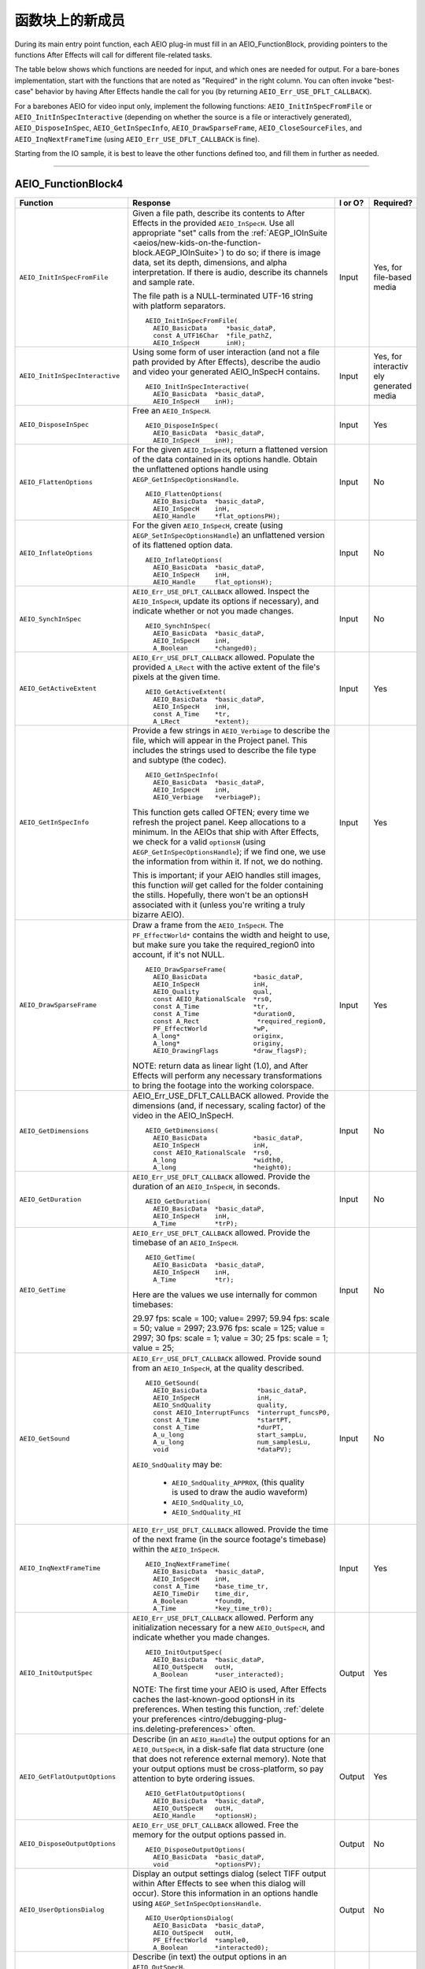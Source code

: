 .. _aeios/new-kids-on-the-function-block:

函数块上的新成员
################################################################################

During its main entry point function, each AEIO plug-in must fill in an AEIO_FunctionBlock, providing pointers to the functions After Effects will call for different file-related tasks.

The table below shows which functions are needed for input, and which ones are needed for output. For a bare-bones implementation, start with the functions that are noted as "Required" in the right column. You can often invoke "best-case" behavior by having After Effects handle the call for you (by returning ``AEIO_Err_USE_DFLT_CALLBACK``).

For a barebones AEIO for video input only, implement the following functions: ``AEIO_InitInSpecFromFile`` or ``AEIO_InitInSpecInteractive`` (depending on whether the source is a file or interactively generated), ``AEIO_DisposeInSpec``, ``AEIO_GetInSpecInfo``, ``AEIO_DrawSparseFrame``, ``AEIO_CloseSourceFiles``, and ``AEIO_InqNextFrameTime`` (using ``AEIO_Err_USE_DFLT_CALLBACK`` is fine).

Starting from the IO sample, it is best to leave the other functions defined too, and fill them in further as needed.

----

.. _aeios/new-kids-on-the-function-block.AEIO_FunctionBlock:

AEIO_FunctionBlock4
================================================================================

+---------------------------------+-------------------------------------------------------------------------------------------------------------------------------------------+-------------+-------------------------------------------------------+
|          **Function**           |                                                               **Response**                                                                | **I or O?** |                     **Required?**                     |
+=================================+===========================================================================================================================================+=============+=======================================================+
| ``AEIO_InitInSpecFromFile``     | Given a file path, describe its contents to After Effects in the provided ``AEIO_InSpecH``.                                               | Input       | Yes, for file-based media                             |
|                                 | Use all appropriate "set" calls from the :ref:`AEGP_IOInSuite <aeios/new-kids-on-the-function-block.AEGP_IOInSuite>`) to do so;           |             |                                                       |
|                                 | if there is image data, set its depth, dimensions, and alpha interpretation.                                                              |             |                                                       |
|                                 | If there is audio, describe its channels and sample rate.                                                                                 |             |                                                       |
|                                 |                                                                                                                                           |             |                                                       |
|                                 | The file path is a NULL-terminated UTF-16 string with platform separators.                                                                |             |                                                       |
|                                 |                                                                                                                                           |             |                                                       |
|                                 | ::                                                                                                                                        |             |                                                       |
|                                 |                                                                                                                                           |             |                                                       |
|                                 |   AEIO_InitInSpecFromFile(                                                                                                                |             |                                                       |
|                                 |     AEIO_BasicData     *basic_dataP,                                                                                                      |             |                                                       |
|                                 |     const A_UTF16Char  *file_pathZ,                                                                                                       |             |                                                       |
|                                 |     AEIO_InSpecH       inH);                                                                                                              |             |                                                       |
+---------------------------------+-------------------------------------------------------------------------------------------------------------------------------------------+-------------+-------------------------------------------------------+
| ``AEIO_InitInSpecInteractive``  | Using some form of user interaction (and not a file path provided by After Effects),                                                      | Input       | Yes, for interactiv ely generated media               |
|                                 | describe the audio and video your generated AEIO_InSpecH contains.                                                                        |             |                                                       |
|                                 |                                                                                                                                           |             |                                                       |
|                                 | ::                                                                                                                                        |             |                                                       |
|                                 |                                                                                                                                           |             |                                                       |
|                                 |   AEIO_InitInSpecInteractive(                                                                                                             |             |                                                       |
|                                 |     AEIO_BasicData  *basic_dataP,                                                                                                         |             |                                                       |
|                                 |     AEIO_InSpecH    inH);                                                                                                                 |             |                                                       |
+---------------------------------+-------------------------------------------------------------------------------------------------------------------------------------------+-------------+-------------------------------------------------------+
| ``AEIO_DisposeInSpec``          | Free an ``AEIO_InSpecH``.                                                                                                                 | Input       | Yes                                                   |
|                                 |                                                                                                                                           |             |                                                       |
|                                 | ::                                                                                                                                        |             |                                                       |
|                                 |                                                                                                                                           |             |                                                       |
|                                 |   AEIO_DisposeInSpec(                                                                                                                     |             |                                                       |
|                                 |     AEIO_BasicData  *basic_dataP,                                                                                                         |             |                                                       |
|                                 |     AEIO_InSpecH    inH);                                                                                                                 |             |                                                       |
+---------------------------------+-------------------------------------------------------------------------------------------------------------------------------------------+-------------+-------------------------------------------------------+
| ``AEIO_FlattenOptions``         | For the given ``AEIO_InSpecH``, return a flattened version of the data contained in its options handle.                                   | Input       | No                                                    |
|                                 | Obtain the unflattened options handle using ``AEGP_GetInSpecOptionsHandle``.                                                              |             |                                                       |
|                                 |                                                                                                                                           |             |                                                       |
|                                 | ::                                                                                                                                        |             |                                                       |
|                                 |                                                                                                                                           |             |                                                       |
|                                 |   AEIO_FlattenOptions(                                                                                                                    |             |                                                       |
|                                 |     AEIO_BasicData  *basic_dataP,                                                                                                         |             |                                                       |
|                                 |     AEIO_InSpecH    inH,                                                                                                                  |             |                                                       |
|                                 |     AEIO_Handle     *flat_optionsPH);                                                                                                     |             |                                                       |
+---------------------------------+-------------------------------------------------------------------------------------------------------------------------------------------+-------------+-------------------------------------------------------+
| ``AEIO_InflateOptions``         | For the given ``AEIO_InSpecH``, create (using ``AEGP_SetInSpecOptionsHandle``)                                                            | Input       | No                                                    |
|                                 | an unflattened version of its flattened option data.                                                                                      |             |                                                       |
|                                 |                                                                                                                                           |             |                                                       |
|                                 | ::                                                                                                                                        |             |                                                       |
|                                 |                                                                                                                                           |             |                                                       |
|                                 |   AEIO_InflateOptions(                                                                                                                    |             |                                                       |
|                                 |     AEIO_BasicData  *basic_dataP,                                                                                                         |             |                                                       |
|                                 |     AEIO_InSpecH    inH,                                                                                                                  |             |                                                       |
|                                 |     AEIO_Handle     flat_optionsH);                                                                                                       |             |                                                       |
+---------------------------------+-------------------------------------------------------------------------------------------------------------------------------------------+-------------+-------------------------------------------------------+
| ``AEIO_SynchInSpec``            | ``AEIO_Err_USE_DFLT_CALLBACK`` allowed.                                                                                                   | Input       | No                                                    |
|                                 | Inspect the ``AEIO_InSpecH``, update its options if necessary), and indicate whether or not you made changes.                             |             |                                                       |
|                                 |                                                                                                                                           |             |                                                       |
|                                 | ::                                                                                                                                        |             |                                                       |
|                                 |                                                                                                                                           |             |                                                       |
|                                 |   AEIO_SynchInSpec(                                                                                                                       |             |                                                       |
|                                 |     AEIO_BasicData  *basic_dataP,                                                                                                         |             |                                                       |
|                                 |     AEIO_InSpecH    inH,                                                                                                                  |             |                                                       |
|                                 |     A_Boolean       *changed0);                                                                                                           |             |                                                       |
+---------------------------------+-------------------------------------------------------------------------------------------------------------------------------------------+-------------+-------------------------------------------------------+
| ``AEIO_GetActiveExtent``        | ``AEIO_Err_USE_DFLT_CALLBACK`` allowed.                                                                                                   | Input       | Yes                                                   |
|                                 | Populate the provided ``A_LRect`` with the active extent of the file's pixels at the given time.                                          |             |                                                       |
|                                 |                                                                                                                                           |             |                                                       |
|                                 | ::                                                                                                                                        |             |                                                       |
|                                 |                                                                                                                                           |             |                                                       |
|                                 |   AEIO_GetActiveExtent(                                                                                                                   |             |                                                       |
|                                 |     AEIO_BasicData  *basic_dataP,                                                                                                         |             |                                                       |
|                                 |     AEIO_InSpecH    inH,                                                                                                                  |             |                                                       |
|                                 |     const A_Time    *tr,                                                                                                                  |             |                                                       |
|                                 |     A_LRect         *extent);                                                                                                             |             |                                                       |
+---------------------------------+-------------------------------------------------------------------------------------------------------------------------------------------+-------------+-------------------------------------------------------+
| ``AEIO_GetInSpecInfo``          | Provide a few strings in ``AEIO_Verbiage`` to describe the file, which will appear in the Project panel.                                  | Input       | Yes                                                   |
|                                 | This includes the strings used to describe the file type and subtype (the codec).                                                         |             |                                                       |
|                                 |                                                                                                                                           |             |                                                       |
|                                 | ::                                                                                                                                        |             |                                                       |
|                                 |                                                                                                                                           |             |                                                       |
|                                 |   AEIO_GetInSpecInfo(                                                                                                                     |             |                                                       |
|                                 |     AEIO_BasicData  *basic_dataP,                                                                                                         |             |                                                       |
|                                 |     AEIO_InSpecH    inH,                                                                                                                  |             |                                                       |
|                                 |     AEIO_Verbiage   *verbiageP);                                                                                                          |             |                                                       |
|                                 |                                                                                                                                           |             |                                                       |
|                                 | This function gets called OFTEN; every time we refresh the project panel.                                                                 |             |                                                       |
|                                 | Keep allocations to a minimum.                                                                                                            |             |                                                       |
|                                 | In the AEIOs that ship with After Effects, we check for a valid ``optionsH`` (using ``AEGP_GetInSpecOptionsHandle``);                     |             |                                                       |
|                                 | if we find one, we use the information from within it. If not, we do nothing.                                                             |             |                                                       |
|                                 |                                                                                                                                           |             |                                                       |
|                                 | This is important; if your AEIO handles still images, this function *will* get called for the folder containing the stills.               |             |                                                       |
|                                 | Hopefully, there won't be an optionsH associated with it (unless you're writing a truly bizarre AEIO).                                    |             |                                                       |
+---------------------------------+-------------------------------------------------------------------------------------------------------------------------------------------+-------------+-------------------------------------------------------+
| ``AEIO_DrawSparseFrame``        | Draw a frame from the ``AEIO_InSpecH``.                                                                                                   | Input       | Yes                                                   |
|                                 | The ``PF_EffectWorld*`` contains the width and height to use, but make sure you take the required_region0 into account, if it's not NULL. |             |                                                       |
|                                 |                                                                                                                                           |             |                                                       |
|                                 | ::                                                                                                                                        |             |                                                       |
|                                 |                                                                                                                                           |             |                                                       |
|                                 |   AEIO_DrawSparseFrame(                                                                                                                   |             |                                                       |
|                                 |     AEIO_BasicData            *basic_dataP,                                                                                               |             |                                                       |
|                                 |     AEIO_InSpecH              inH,                                                                                                        |             |                                                       |
|                                 |     AEIO_Quality              qual,                                                                                                       |             |                                                       |
|                                 |     const AEIO_RationalScale  *rs0,                                                                                                       |             |                                                       |
|                                 |     const A_Time              *tr,                                                                                                        |             |                                                       |
|                                 |     const A_Time              *duration0,                                                                                                 |             |                                                       |
|                                 |     const A_Rect               *required_region0,                                                                                         |             |                                                       |
|                                 |     PF_EffectWorld            *wP,                                                                                                        |             |                                                       |
|                                 |     A_long*                   originx,                                                                                                    |             |                                                       |
|                                 |     A_long*                   originy,                                                                                                    |             |                                                       |
|                                 |     AEIO_DrawingFlags         *draw_flagsP);                                                                                              |             |                                                       |
|                                 |                                                                                                                                           |             |                                                       |
|                                 | NOTE: return data as linear light (1.0), and After Effects                                                                                |             |                                                       |
|                                 | will perform any necessary transformations to bring the footage into the working colorspace.                                              |             |                                                       |
+---------------------------------+-------------------------------------------------------------------------------------------------------------------------------------------+-------------+-------------------------------------------------------+
| ``AEIO_GetDimensions``          | AEIO_Err_USE_DFLT_CALLBACK allowed. Provide the dimensions (and, if necessary, scaling factor) of the video in the AEIO_InSpecH.          | Input       | No                                                    |
|                                 |                                                                                                                                           |             |                                                       |
|                                 | ::                                                                                                                                        |             |                                                       |
|                                 |                                                                                                                                           |             |                                                       |
|                                 |   AEIO_GetDimensions(                                                                                                                     |             |                                                       |
|                                 |     AEIO_BasicData            *basic_dataP,                                                                                               |             |                                                       |
|                                 |     AEIO_InSpecH              inH,                                                                                                        |             |                                                       |
|                                 |     const AEIO_RationalScale  *rs0,                                                                                                       |             |                                                       |
|                                 |     A_long                    *width0,                                                                                                    |             |                                                       |
|                                 |     A_long                    *height0);                                                                                                  |             |                                                       |
+---------------------------------+-------------------------------------------------------------------------------------------------------------------------------------------+-------------+-------------------------------------------------------+
| ``AEIO_GetDuration``            | ``AEIO_Err_USE_DFLT_CALLBACK`` allowed. Provide the duration of an ``AEIO_InSpecH``, in seconds.                                          | Input       | No                                                    |
|                                 |                                                                                                                                           |             |                                                       |
|                                 | ::                                                                                                                                        |             |                                                       |
|                                 |                                                                                                                                           |             |                                                       |
|                                 |   AEIO_GetDuration(                                                                                                                       |             |                                                       |
|                                 |     AEIO_BasicData  *basic_dataP,                                                                                                         |             |                                                       |
|                                 |     AEIO_InSpecH    inH,                                                                                                                  |             |                                                       |
|                                 |     A_Time          *trP);                                                                                                                |             |                                                       |
+---------------------------------+-------------------------------------------------------------------------------------------------------------------------------------------+-------------+-------------------------------------------------------+
| ``AEIO_GetTime``                | ``AEIO_Err_USE_DFLT_CALLBACK`` allowed. Provide the timebase of an ``AEIO_InSpecH``.                                                      | Input       | No                                                    |
|                                 |                                                                                                                                           |             |                                                       |
|                                 | ::                                                                                                                                        |             |                                                       |
|                                 |                                                                                                                                           |             |                                                       |
|                                 |   AEIO_GetTime(                                                                                                                           |             |                                                       |
|                                 |     AEIO_BasicData  *basic_dataP,                                                                                                         |             |                                                       |
|                                 |     AEIO_InSpecH    inH,                                                                                                                  |             |                                                       |
|                                 |     A_Time          *tr);                                                                                                                 |             |                                                       |
|                                 |                                                                                                                                           |             |                                                       |
|                                 | Here are the values we use internally for common timebases:                                                                               |             |                                                       |
|                                 |                                                                                                                                           |             |                                                       |
|                                 | 29.97 fps: scale = 100; value= 2997;                                                                                                      |             |                                                       |
|                                 | 59.94 fps: scale = 50; value = 2997;                                                                                                      |             |                                                       |
|                                 | 23.976 fps: scale = 125; value = 2997;                                                                                                    |             |                                                       |
|                                 | 30 fps: scale = 1; value = 30;                                                                                                            |             |                                                       |
|                                 | 25 fps: scale = 1; value = 25;                                                                                                            |             |                                                       |
+---------------------------------+-------------------------------------------------------------------------------------------------------------------------------------------+-------------+-------------------------------------------------------+
| ``AEIO_GetSound``               | ``AEIO_Err_USE_DFLT_CALLBACK`` allowed. Provide sound from an ``AEIO_InSpecH``, at the quality described.                                 | Input       | No                                                    |
|                                 |                                                                                                                                           |             |                                                       |
|                                 | ::                                                                                                                                        |             |                                                       |
|                                 |                                                                                                                                           |             |                                                       |
|                                 |   AEIO_GetSound(                                                                                                                          |             |                                                       |
|                                 |     AEIO_BasicData             *basic_dataP,                                                                                              |             |                                                       |
|                                 |     AEIO_InSpecH               inH,                                                                                                       |             |                                                       |
|                                 |     AEIO_SndQuality            quality,                                                                                                   |             |                                                       |
|                                 |     const AEIO_InterruptFuncs  *interrupt_funcsP0,                                                                                        |             |                                                       |
|                                 |     const A_Time               *startPT,                                                                                                  |             |                                                       |
|                                 |     const A_Time               *durPT,                                                                                                    |             |                                                       |
|                                 |     A_u_long                   start_sampLu,                                                                                              |             |                                                       |
|                                 |     A_u_long                   num_samplesLu,                                                                                             |             |                                                       |
|                                 |     void                       *dataPV);                                                                                                  |             |                                                       |
|                                 |                                                                                                                                           |             |                                                       |
|                                 | ``AEIO_SndQuality`` may be:                                                                                                               |             |                                                       |
|                                 |                                                                                                                                           |             |                                                       |
|                                 |   - ``AEIO_SndQuality_APPROX``, (this quality is used to draw the audio waveform)                                                         |             |                                                       |
|                                 |   - ``AEIO_SndQuality_LO``,                                                                                                               |             |                                                       |
|                                 |   - ``AEIO_SndQuality_HI``                                                                                                                |             |                                                       |
+---------------------------------+-------------------------------------------------------------------------------------------------------------------------------------------+-------------+-------------------------------------------------------+
| ``AEIO_InqNextFrameTime``       | ``AEIO_Err_USE_DFLT_CALLBACK`` allowed.                                                                                                   | Input       | Yes                                                   |
|                                 | Provide the time of the next frame (in the source footage's timebase) within the ``AEIO_InSpecH``.                                        |             |                                                       |
|                                 |                                                                                                                                           |             |                                                       |
|                                 | ::                                                                                                                                        |             |                                                       |
|                                 |                                                                                                                                           |             |                                                       |
|                                 |   AEIO_InqNextFrameTime(                                                                                                                  |             |                                                       |
|                                 |     AEIO_BasicData  *basic_dataP,                                                                                                         |             |                                                       |
|                                 |     AEIO_InSpecH    inH,                                                                                                                  |             |                                                       |
|                                 |     const A_Time    *base_time_tr,                                                                                                        |             |                                                       |
|                                 |     AEIO_TimeDir    time_dir,                                                                                                             |             |                                                       |
|                                 |     A_Boolean       *found0,                                                                                                              |             |                                                       |
|                                 |     A_Time          *key_time_tr0);                                                                                                       |             |                                                       |
+---------------------------------+-------------------------------------------------------------------------------------------------------------------------------------------+-------------+-------------------------------------------------------+
| ``AEIO_InitOutputSpec``         | ``AEIO_Err_USE_DFLT_CALLBACK`` allowed.                                                                                                   | Output      | Yes                                                   |
|                                 | Perform any initialization necessary for a new ``AEIO_OutSpecH``, and indicate whether you made changes.                                  |             |                                                       |
|                                 |                                                                                                                                           |             |                                                       |
|                                 | ::                                                                                                                                        |             |                                                       |
|                                 |                                                                                                                                           |             |                                                       |
|                                 |   AEIO_InitOutputSpec(                                                                                                                    |             |                                                       |
|                                 |     AEIO_BasicData  *basic_dataP,                                                                                                         |             |                                                       |
|                                 |     AEIO_OutSpecH   outH,                                                                                                                 |             |                                                       |
|                                 |     A_Boolean       *user_interacted);                                                                                                    |             |                                                       |
|                                 |                                                                                                                                           |             |                                                       |
|                                 | NOTE: The first time your AEIO is used, After Effects caches the last-known-good optionsH in its preferences.                             |             |                                                       |
|                                 | When testing this function, :ref:`delete your preferences <intro/debugging-plug-ins.deleting-preferences>` often.                         |             |                                                       |
+---------------------------------+-------------------------------------------------------------------------------------------------------------------------------------------+-------------+-------------------------------------------------------+
| ``AEIO_GetFlatOutputOptions``   | Describe (in an ``AEIO_Handle``) the output options for an ``AEIO_OutSpecH``,                                                             | Output      | Yes                                                   |
|                                 | in a disk-safe flat data structure (one that does not reference external memory).                                                         |             |                                                       |
|                                 | Note that your output options must be cross-platform, so pay attention to byte ordering issues.                                           |             |                                                       |
|                                 |                                                                                                                                           |             |                                                       |
|                                 | ::                                                                                                                                        |             |                                                       |
|                                 |                                                                                                                                           |             |                                                       |
|                                 |   AEIO_GetFlatOutputOptions(                                                                                                              |             |                                                       |
|                                 |     AEIO_BasicData  *basic_dataP,                                                                                                         |             |                                                       |
|                                 |     AEIO_OutSpecH   outH,                                                                                                                 |             |                                                       |
|                                 |     AEIO_Handle     *optionsH);                                                                                                           |             |                                                       |
+---------------------------------+-------------------------------------------------------------------------------------------------------------------------------------------+-------------+-------------------------------------------------------+
| ``AEIO_DisposeOutputOptions``   | ``AEIO_Err_USE_DFLT_CALLBACK`` allowed. Free the memory for the output options passed in.                                                 | Output      | No                                                    |
|                                 |                                                                                                                                           |             |                                                       |
|                                 | ::                                                                                                                                        |             |                                                       |
|                                 |                                                                                                                                           |             |                                                       |
|                                 |   AEIO_DisposeOutputOptions(                                                                                                              |             |                                                       |
|                                 |     AEIO_BasicData  *basic_dataP,                                                                                                         |             |                                                       |
|                                 |     void            *optionsPV);                                                                                                          |             |                                                       |
+---------------------------------+-------------------------------------------------------------------------------------------------------------------------------------------+-------------+-------------------------------------------------------+
| ``AEIO_UserOptionsDialog``      | Display an output settings dialog (select TIFF output within After Effects to see when this dialog will occur).                           | Output      | No                                                    |
|                                 | Store this information in an options handle using ``AEGP_SetInSpecOptionsHandle``.                                                        |             |                                                       |
|                                 |                                                                                                                                           |             |                                                       |
|                                 | ::                                                                                                                                        |             |                                                       |
|                                 |                                                                                                                                           |             |                                                       |
|                                 |   AEIO_UserOptionsDialog(                                                                                                                 |             |                                                       |
|                                 |     AEIO_BasicData  *basic_dataP,                                                                                                         |             |                                                       |
|                                 |     AEIO_OutSpecH   outH,                                                                                                                 |             |                                                       |
|                                 |     PF_EffectWorld  *sample0,                                                                                                             |             |                                                       |
|                                 |     A_Boolean       *interacted0);                                                                                                        |             |                                                       |
+---------------------------------+-------------------------------------------------------------------------------------------------------------------------------------------+-------------+-------------------------------------------------------+
| ``AEIO_GetOutputInfo``          | Describe (in text) the output options in an ``AEIO_OutSpecH``.                                                                            |             |                                                       |
|                                 |                                                                                                                                           |             |                                                       |
|                                 | ::                                                                                                                                        |             |                                                       |
|                                 |                                                                                                                                           |             |                                                       |
|                                 |   AEIO_GetOutputInfo(                                                                                                                     |             |                                                       |
|                                 |     AEIO_BasicData  *basic_dataP,                                                                                                         |             |                                                       |
|                                 |     AEIO_OutSpecH   outH,                                                                                                                 |             |                                                       |
|                                 |     AEIO_Verbiage   *verbiage);                                                                                                           |             |                                                       |
+---------------------------------+-------------------------------------------------------------------------------------------------------------------------------------------+-------------+-------------------------------------------------------+
| ``AEIO_OutputInfoChanged``      | Update the ``AEIO_OutSpecH`` based on the current settings (using the various Get functions to obtain them).                              | Output      | No                                                    |
|                                 |                                                                                                                                           |             |                                                       |
|                                 | ::                                                                                                                                        |             |                                                       |
|                                 |                                                                                                                                           |             |                                                       |
|                                 |   AEIO_OutputInfoChanged(                                                                                                                 |             |                                                       |
|                                 |     AEIO_BasicData  *basic_dataP,                                                                                                         |             |                                                       |
|                                 |     AEIO_OutSpecH   outH);                                                                                                                |             |                                                       |
+---------------------------------+-------------------------------------------------------------------------------------------------------------------------------------------+-------------+-------------------------------------------------------+
| ``AEIO_SetOutputFile``          | ``AEIO_Err_USE_DFLT_CALLBACK`` allowed. Set the file path for output of an ``AEIO_OutSpecH``.                                             | Output      | Yes                                                   |
|                                 | Return ``AEIO_Err_USE_DEFAULT_CALLBACK`` unless you've changed the path.                                                                  |             |                                                       |
|                                 |                                                                                                                                           |             |                                                       |
|                                 | The file path is a NULL-terminated UTF-16 string with platform separators.                                                                |             |                                                       |
|                                 |                                                                                                                                           |             |                                                       |
|                                 | ::                                                                                                                                        |             |                                                       |
|                                 |                                                                                                                                           |             |                                                       |
|                                 |   AEIO_SetOutputFile(                                                                                                                     |             |                                                       |
|                                 |     AEIO_BasicData  *basic_dataP,                                                                                                         |             |                                                       |
|                                 |     AEIO_OutSpecH   outH,                                                                                                                 |             |                                                       |
|                                 |     A_UTF16Char     *file_pathZ);                                                                                                         |             |                                                       |
+---------------------------------+-------------------------------------------------------------------------------------------------------------------------------------------+-------------+-------------------------------------------------------+
| ``AEIO_StartAdding``            | Prepare to add frames to the output file.                                                                                                 | Output      | Yes, for writing formats that support multiple frames |
|                                 | This is a good time to create the ouput file(s) on disk, and to write any header information to such files.                               |             |                                                       |
|                                 | This is also your first opportunity to allocate pixel buffers based on valid output spec values.                                          |             |                                                       |
|                                 |                                                                                                                                           |             |                                                       |
|                                 | ::                                                                                                                                        |             |                                                       |
|                                 |                                                                                                                                           |             |                                                       |
|                                 |   AEIO_StartAdding(                                                                                                                       |             |                                                       |
|                                 |     AEIO_BasicData  *basic_dataP,                                                                                                         |             |                                                       |
|                                 |     AEIO_OutSpecH   outH,                                                                                                                 |             |                                                       |
|                                 |     A_long          flags);                                                                                                               |             |                                                       |
+---------------------------------+-------------------------------------------------------------------------------------------------------------------------------------------+-------------+-------------------------------------------------------+
| ``AEIO_AddFrame``               | Add frame(s) to output file. You may pass a pointer to a function you want called if the user interrupts the render.                      | Output      | Yes, for writing formats that support multiple frames |
|                                 |                                                                                                                                           |             |                                                       |
|                                 | ::                                                                                                                                        |             |                                                       |
|                                 |                                                                                                                                           |             |                                                       |
|                                 |   AEIO_AddFrame(                                                                                                                          |             |                                                       |
|                                 |     AEIO_BasicData       *basic_dataP,                                                                                                    |             |                                                       |
|                                 |     AEIO_OutSpecH        outH,                                                                                                            |             |                                                       |
|                                 |     A_long               frame_index,                                                                                                     |             |                                                       |
|                                 |     A_long               frames,                                                                                                          |             |                                                       |
|                                 |     PF_EffectWorld       *wP,                                                                                                             |             |                                                       |
|                                 |     const A_LPoint       *origin0,                                                                                                        |             |                                                       |
|                                 |     A_Boolean            was_compressedB,                                                                                                 |             |                                                       |
|                                 |     AEIO_InterruptFuncs  *inter0);                                                                                                        |             |                                                       |
+---------------------------------+-------------------------------------------------------------------------------------------------------------------------------------------+-------------+-------------------------------------------------------+
| ``AEIO_EndAdding``              | Perform any clean-up associated with adding frames.                                                                                       | Output      | Yes, for writing formats that support multiple frames |
|                                 |                                                                                                                                           |             |                                                       |
|                                 | ::                                                                                                                                        |             |                                                       |
|                                 |                                                                                                                                           |             |                                                       |
|                                 |   AEIO_EndAdding(                                                                                                                         |             |                                                       |
|                                 |     AEIO_BasicData  *basic_dataP,                                                                                                         |             |                                                       |
|                                 |     AEIO_OutSpecH   outH,                                                                                                                 |             |                                                       |
|                                 |     A_long          flags);                                                                                                               |             |                                                       |
+---------------------------------+-------------------------------------------------------------------------------------------------------------------------------------------+-------------+-------------------------------------------------------+
| ``AEIO_OutputFrame``            | Output a single frame.                                                                                                                    | Output      | Yes, for writing formats that support a single frame  |
|                                 |                                                                                                                                           |             |                                                       |
|                                 | ::                                                                                                                                        |             |                                                       |
|                                 |                                                                                                                                           |             |                                                       |
|                                 |   AEIO_OutputFrame(                                                                                                                       |             |                                                       |
|                                 |     AEIO_BasicData  *basic_dataP,                                                                                                         |             |                                                       |
|                                 |     AEIO_OutSpecH   outH,                                                                                                                 |             |                                                       |
|                                 |     PF_EffectWorld  *wP);                                                                                                                 |             |                                                       |
+---------------------------------+-------------------------------------------------------------------------------------------------------------------------------------------+-------------+-------------------------------------------------------+
| ``AEIO_WriteLabels``            | ``AEIO_Err_USE_DFLT_CALLBACK`` allowed. Set alpha interpretation and field usage information for the ``AEIO_OutSpecH``.                   | Output      | Yes                                                   |
|                                 | Indicate in ``AEIO_LabelFlags`` which flags you wrote.                                                                                    |             |                                                       |
|                                 |                                                                                                                                           |             |                                                       |
|                                 | ::                                                                                                                                        |             |                                                       |
|                                 |                                                                                                                                           |             |                                                       |
|                                 |   AEIO_WriteLabels(                                                                                                                       |             |                                                       |
|                                 |     AEIO_BasicData   *basic_dataP,                                                                                                        |             |                                                       |
|                                 |     AEIO_OutSpecH    outH,                                                                                                                |             |                                                       |
|                                 |     AEIO_LabelFlags  *written);                                                                                                           |             |                                                       |
+---------------------------------+-------------------------------------------------------------------------------------------------------------------------------------------+-------------+-------------------------------------------------------+
| ``AEIO_GetSizes``               | ``AEIO_Err_USE_DFLT_CALLBACK`` allowed. Provide information about file size and remaining free space on output volume.                    | Output      | Yes                                                   |
|                                 |                                                                                                                                           |             |                                                       |
|                                 | ::                                                                                                                                        |             |                                                       |
|                                 |                                                                                                                                           |             |                                                       |
|                                 |   AEIO_GetSizes(                                                                                                                          |             |                                                       |
|                                 |     AEIO_BasicData  *basic_dataP,                                                                                                         |             |                                                       |
|                                 |     AEIO_OutSpecH   outH,                                                                                                                 |             |                                                       |
|                                 |     A_u_longlong    *free_space,                                                                                                          |             |                                                       |
|                                 |     A_u_longlong    *file_size);                                                                                                          |             |                                                       |
+---------------------------------+-------------------------------------------------------------------------------------------------------------------------------------------+-------------+-------------------------------------------------------+
| ``AEIO_Flush``                  | Destroy any options or user data associated with the ``OutSpecH``.                                                                        |             |                                                       |
|                                 |                                                                                                                                           |             |                                                       |
|                                 | ::                                                                                                                                        |             |                                                       |
|                                 |                                                                                                                                           |             |                                                       |
|                                 |   AEIO_Flush(                                                                                                                             |             |                                                       |
|                                 |     AEIO_BasicData  *basic_dataP,                                                                                                         |             |                                                       |
|                                 |     AEIO_OutSpecH   outH);                                                                                                                |             |                                                       |
+---------------------------------+-------------------------------------------------------------------------------------------------------------------------------------------+-------------+-------------------------------------------------------+
| ``AEIO_AddSoundChunk``          | Add the given sound to the output file.                                                                                                   | Output      | Yes, for writing formats with audio                   |
|                                 |                                                                                                                                           |             |                                                       |
|                                 | ::                                                                                                                                        |             |                                                       |
|                                 |                                                                                                                                           |             |                                                       |
|                                 |   AEIO_AddSoundChunk(                                                                                                                     |             |                                                       |
|                                 |     AEIO_BasicData  *basic_dataP,                                                                                                         |             |                                                       |
|                                 |     AEIO_OutSpecH   outH,                                                                                                                 |             |                                                       |
|                                 |     const A_Time    *start,                                                                                                               |             |                                                       |
|                                 |     AEIO_SndWorldH  swH);                                                                                                                 |             |                                                       |
+---------------------------------+-------------------------------------------------------------------------------------------------------------------------------------------+-------------+-------------------------------------------------------+
| ``AEIO_Idle``                   | Optional. Do something with idle time. ``AEIO_Err_USE_DFLT_CALLBACK`` is not supported.                                                   | Output      | No                                                    |
|                                 |                                                                                                                                           |             |                                                       |
|                                 | ::                                                                                                                                        |             |                                                       |
|                                 |                                                                                                                                           |             |                                                       |
|                                 |   AEIO_Idle(                                                                                                                              |             |                                                       |
|                                 |     AEIO_BasicData        *basic_dataP,                                                                                                   |             |                                                       |
|                                 |     AEIO_ModuleSignature  sig,                                                                                                            |             |                                                       |
|                                 |     AEIO_IdleFlags        *idle_flags0);                                                                                                  |             |                                                       |
+---------------------------------+-------------------------------------------------------------------------------------------------------------------------------------------+-------------+-------------------------------------------------------+
| ``AEIO_GetDepths``              | Set ``AEIO_OptionsFlags`` to indicate which pixel and color depths are valid for your output format.                                      | Output      | Yes                                                   |
|                                 | See the discussion on :ref:`Export Bit-Depth <aeios/implementation-details>`.                                                             |             |                                                       |
|                                 |                                                                                                                                           |             |                                                       |
|                                 | ::                                                                                                                                        |             |                                                       |
|                                 |                                                                                                                                           |             |                                                       |
|                                 |   AEIO_GetDepths(                                                                                                                         |             |                                                       |
|                                 |     AEIO_BasicData     *basic_dataP,                                                                                                      |             |                                                       |
|                                 |     AEIO_OutSpecH      outH,                                                                                                              |             |                                                       |
|                                 |     AEIO_OptionsFlags  *which);                                                                                                           |             |                                                       |
+---------------------------------+-------------------------------------------------------------------------------------------------------------------------------------------+-------------+-------------------------------------------------------+
| ``AEIO_GetOutputSuffix``        | ``AEIO_Err_USE_DFLT_CALLBACK`` allowed. Describe the three character extension for the output file.                                       | Output      | Yes                                                   |
|                                 |                                                                                                                                           |             |                                                       |
|                                 | ::                                                                                                                                        |             |                                                       |
|                                 |                                                                                                                                           |             |                                                       |
|                                 |   AEIO_GetOutputSuffix(                                                                                                                   |             |                                                       |
|                                 |     AEIO_BasicData  *basic_dataP,                                                                                                         |             |                                                       |
|                                 |     AEIO_OutSpecH   outH,                                                                                                                 |             |                                                       |
|                                 |     A_char          *suffix);                                                                                                             |             |                                                       |
+---------------------------------+-------------------------------------------------------------------------------------------------------------------------------------------+-------------+-------------------------------------------------------+
| ``AEIO_SeqOptionsDlg``          | Display a footage options dialog, and indicate whether the user made any changes.                                                         | Input       | No                                                    |
|                                 |                                                                                                                                           |             |                                                       |
|                                 | ::                                                                                                                                        |             |                                                       |
|                                 |                                                                                                                                           |             |                                                       |
|                                 |   AEIO_SeqOptionsDlg(                                                                                                                     |             |                                                       |
|                                 |     AEIO_BasicData  *basic_dataP,                                                                                                         |             |                                                       |
|                                 |     AEIO_InSpecH    inH,                                                                                                                  |             |                                                       |
|                                 |     A_Boolean       *interactedPB);                                                                                                       |             |                                                       |
+---------------------------------+-------------------------------------------------------------------------------------------------------------------------------------------+-------------+-------------------------------------------------------+
| ``AEIO_GetNumAuxChannels``      | Enumerate the auxiliary (beyond red, green, blue and alpha) channels of data contained in an ``AEIO_InSpecH``.                            | Input       | No                                                    |
|                                 |                                                                                                                                           |             |                                                       |
|                                 | ::                                                                                                                                        |             |                                                       |
|                                 |                                                                                                                                           |             |                                                       |
|                                 |   AEIO_GetNumAuxChannels(                                                                                                                 |             |                                                       |
|                                 |     AEIO_BasicData  *basic_dataP,                                                                                                         |             |                                                       |
|                                 |     AEIO_InSpecH    inH,                                                                                                                  |             |                                                       |
|                                 |     A_long          *num_channelsPL);                                                                                                     |             |                                                       |
+---------------------------------+-------------------------------------------------------------------------------------------------------------------------------------------+-------------+-------------------------------------------------------+
| ``AEIO_GetAuxChannelDesc``      | Describe the data type, name, channel, and dimensionality of an auxiliary data channel.                                                   | Input       | No                                                    |
|                                 |                                                                                                                                           |             |                                                       |
|                                 | ::                                                                                                                                        |             |                                                       |
|                                 |                                                                                                                                           |             |                                                       |
|                                 |   AEIO_GetAuxChannelDesc(                                                                                                                 |             |                                                       |
|                                 |     AEIO_BasicData  *basic_dataP,                                                                                                         |             |                                                       |
|                                 |     AEIO_InSpecH    inH,                                                                                                                  |             |                                                       |
|                                 |     long            chan_indexL,                                                                                                          |             |                                                       |
|                                 |     PF_ChannelDesc  *descP);                                                                                                              |             |                                                       |
+---------------------------------+-------------------------------------------------------------------------------------------------------------------------------------------+-------------+-------------------------------------------------------+
| ``AEIO_DrawAuxChannel``         | Draw the auxiliary channel(s) from an ``AEIO_InSpecH``.                                                                                   |             |                                                       |
|                                 |                                                                                                                                           |             |                                                       |
|                                 | ::                                                                                                                                        |             |                                                       |
|                                 |                                                                                                                                           |             |                                                       |
|                                 |   AEIO_DrawAuxChannel(                                                                                                                    |             |                                                       |
|                                 |     AEIO_BasicData          *basic_dataP,                                                                                                 |             |                                                       |
|                                 |     AEIO_InSpecH            inH,                                                                                                          |             |                                                       |
|                                 |     A_long                  chan_indexL,                                                                                                  |             |                                                       |
|                                 |     const AEIO_DrawFramePB  *pbP,                                                                                                         |             |                                                       |
|                                 |     PF_ChannelChunk         *chunkP);                                                                                                     |             |                                                       |
+---------------------------------+-------------------------------------------------------------------------------------------------------------------------------------------+-------------+-------------------------------------------------------+
| ``AEIO_FreeAuxChannel``         | Free data associated with an auxiliary channel.                                                                                           | Input       | No                                                    |
|                                 |                                                                                                                                           |             |                                                       |
|                                 | ::                                                                                                                                        |             |                                                       |
|                                 |                                                                                                                                           |             |                                                       |
|                                 |   AEIO_FreeAuxChannel(                                                                                                                    |             |                                                       |
|                                 |     AEIO_BasicData   *basic_dataP,                                                                                                        |             |                                                       |
|                                 |     AEIO_InSpecH     inH,                                                                                                                 |             |                                                       |
|                                 |     PF_ChannelChunk  *chunkP);                                                                                                            |             |                                                       |
+---------------------------------+-------------------------------------------------------------------------------------------------------------------------------------------+-------------+-------------------------------------------------------+
| ``AEIO_Num`` AuxFiles           | Enumerate the files needed to render the given ``AEIO_InSpecH``.                                                                          | Input       | No                                                    |
|                                 | This function and ``AEIO_GetNthAuxFileSpec`` will be called when the user chooses ``File > Dependencies > Collect Files…``                |             |                                                       |
|                                 | Here your AEIO tells AE what the associated files are.                                                                                    |             |                                                       |
|                                 |                                                                                                                                           |             |                                                       |
|                                 | ::                                                                                                                                        |             |                                                       |
|                                 |                                                                                                                                           |             |                                                       |
|                                 |   AEIO_NumAuxFiles(                                                                                                                       |             |                                                       |
|                                 |     AEIO_BasicData  *basic_dataP,                                                                                                         |             |                                                       |
|                                 |     AEIO_InSpecH    seqH,                                                                                                                 |             |                                                       |
|                                 |     A_long          *files_per_framePL);                                                                                                  |             |                                                       |
+---------------------------------+-------------------------------------------------------------------------------------------------------------------------------------------+-------------+-------------------------------------------------------+
| ``AEIO_GetNthAuxFileSpec``      | Retrieve data from the nth auxiliary file, for the specified frame.                                                                       | Input       | No, if no aux files                                   |
|                                 | The path is a handle to a NULL-terminated A_UTF16Char string, and must be disposed with ``AEGP_FreeMemHandle``.                           |             |                                                       |
|                                 |                                                                                                                                           |             |                                                       |
|                                 | ::                                                                                                                                        |             |                                                       |
|                                 |                                                                                                                                           |             |                                                       |
|                                 |   AEIO_GetNthAuxFileSpec(                                                                                                                 |             |                                                       |
|                                 |     AEIO_BasicData *basic_dataP,                                                                                                          |             |                                                       |
|                                 |     AEIO_InSpecH   seqH,                                                                                                                  |             |                                                       |
|                                 |     A_long         frame_numL,                                                                                                            |             |                                                       |
|                                 |     A_long         n,                                                                                                                     |             |                                                       |
|                                 |     AEGP_MemHandle *pathPH);                                                                                                              |             |                                                       |
+---------------------------------+-------------------------------------------------------------------------------------------------------------------------------------------+-------------+-------------------------------------------------------+
| ``AEIO_CloseSourceFiles``       | Close (or open, depending upon closeB) the source files for an ``AEIO_InSpecH``.                                                          | Input       | Yes                                                   |
|                                 | When the user Collects Files, the AEIO will first be asked to close its source files, then re-open them.                                  |             |                                                       |
|                                 |                                                                                                                                           |             |                                                       |
|                                 | ::                                                                                                                                        |             |                                                       |
|                                 |                                                                                                                                           |             |                                                       |
|                                 |   AEIO_CloseSourceFiles(                                                                                                                  |             |                                                       |
|                                 |     AEIO_BasicData  *basic_dataP,                                                                                                         |             |                                                       |
|                                 |     AEIO_InSpecH    seqH,                                                                                                                 |             |                                                       |
|                                 |     A_Boolean       closeB);                                                                                                              |             |                                                       |
|                                 |                                                                                                                                           |             |                                                       |
|                                 | ``TRUE`` for close, ``FALSE`` for open.                                                                                                   |             |                                                       |
+---------------------------------+-------------------------------------------------------------------------------------------------------------------------------------------+-------------+-------------------------------------------------------+
| ``AEIO_CountUserData``          | Enumerate the units of user data associated with the ``AEIO_InSpecH``.                                                                    |             |                                                       |
|                                 |                                                                                                                                           |             |                                                       |
|                                 | ::                                                                                                                                        |             |                                                       |
|                                 |                                                                                                                                           |             |                                                       |
|                                 |   AEIO_CountUserData(                                                                                                                     |             |                                                       |
|                                 |     AEIO_BasicData  *basic_dataP,                                                                                                         |             |                                                       |
|                                 |     AEIO_InSpecH    inH,                                                                                                                  |             |                                                       |
|                                 |     A_u_long        typeLu,                                                                                                               |             |                                                       |
|                                 |     A_u_long        max_sizeLu,                                                                                                           |             |                                                       |
|                                 |     A_u_long        *num_of_typePLu);                                                                                                     |             |                                                       |
+---------------------------------+-------------------------------------------------------------------------------------------------------------------------------------------+-------------+-------------------------------------------------------+
| ``AEIO_SetUserData``            | Set user data (of the given index and type) for the given ``AEIO_OutSpecH``.                                                              | Output      | No                                                    |
|                                 |                                                                                                                                           |             |                                                       |
|                                 | ::                                                                                                                                        |             |                                                       |
|                                 |                                                                                                                                           |             |                                                       |
|                                 |   AEIO_SetUserData(                                                                                                                       |             |                                                       |
|                                 |     AEIO_BasicData     *basic_dataP,                                                                                                      |             |                                                       |
|                                 |     AEIO_OutSpecH      outH,                                                                                                              |             |                                                       |
|                                 |     A_u_long           typeLu,                                                                                                            |             |                                                       |
|                                 |     A_u_long           indexLu,                                                                                                           |             |                                                       |
|                                 |     const AEIO_Handle  dataH);                                                                                                            |             |                                                       |
+---------------------------------+-------------------------------------------------------------------------------------------------------------------------------------------+-------------+-------------------------------------------------------+
| ``AEIO_GetUserData``            | Describe the user data (at the index and of the type given) associated with the ``AEIO_InSpecH``.                                         | Input       | No                                                    |
|                                 |                                                                                                                                           |             |                                                       |
|                                 | ::                                                                                                                                        |             |                                                       |
|                                 |                                                                                                                                           |             |                                                       |
|                                 |   AEIO_GetUserData(                                                                                                                       |             |                                                       |
|                                 |     AEIO_BasicData  *basic_dataP,                                                                                                         |             |                                                       |
|                                 |     AEIO_InSpecH    inH,                                                                                                                  |             |                                                       |
|                                 |     A_u_long        typeLu,                                                                                                               |             |                                                       |
|                                 |     A_u_long        indexLu,                                                                                                              |             |                                                       |
|                                 |     A_u_long        max_sizeLu,                                                                                                           |             |                                                       |
|                                 |     AEIO_Handle     *dataPH);                                                                                                             |             |                                                       |
+---------------------------------+-------------------------------------------------------------------------------------------------------------------------------------------+-------------+-------------------------------------------------------+
| ``AEIO_AddMarker``              | Associate a marker of the specified type, at the specified frame, with the ``AEIO_OutSpecH``.                                             | Output      | No                                                    |
|                                 | You may provide an interrupt function to handle user cancellation of this action.                                                         |             |                                                       |
|                                 |                                                                                                                                           |             |                                                       |
|                                 | ::                                                                                                                                        |             |                                                       |
|                                 |                                                                                                                                           |             |                                                       |
|                                 |   AEIO_AddMarker(                                                                                                                         |             |                                                       |
|                                 |     AEIO_BasicData       *basic_dataP,                                                                                                    |             |                                                       |
|                                 |     AEIO_OutSpecH        outH,                                                                                                            |             |                                                       |
|                                 |     A_long               frame_index,                                                                                                     |             |                                                       |
|                                 |     AEIO_MarkerType      marker_type,                                                                                                     |             |                                                       |
|                                 |     void                 *marker_dataPV,                                                                                                  |             |                                                       |
|                                 |     AEIO_InterruptFuncs  *inter0);                                                                                                        |             |                                                       |
+---------------------------------+-------------------------------------------------------------------------------------------------------------------------------------------+-------------+-------------------------------------------------------+
| ``AEIO_VerifyFileImportable``   | Indicate (by setting importablePB) whether or not the plug-in can import the file.                                                        | Input       | No                                                    |
|                                 | Note that After Effects has already done basic extension checking; you may wish to open the file and determine whether or not it's valid. |             |                                                       |
|                                 | This can be a time-consuming process; most AEIOs that ship with After Effects simply return TRUE,                                         |             |                                                       |
|                                 | and deal with bad files during ``AEIO_InitInSpecFromFile``.                                                                               |             |                                                       |
|                                 |                                                                                                                                           |             |                                                       |
|                                 | The file path is a NULL-terminated UTF-16 string with platform separators.                                                                |             |                                                       |
|                                 |                                                                                                                                           |             |                                                       |
|                                 | ::                                                                                                                                        |             |                                                       |
|                                 |                                                                                                                                           |             |                                                       |
|                                 |   AEIO_VerifyFileImportable(                                                                                                              |             |                                                       |
|                                 |     AEIO_BasicData        *basic_dataP,                                                                                                   |             |                                                       |
|                                 |     AEIO_ModuleSignature  sig,                                                                                                            |             |                                                       |
|                                 |     const A_UTF16Char     *file_pathZ,                                                                                                    |             |                                                       |
|                                 |     A_Boolean             *importablePB);                                                                                                 |             |                                                       |
+---------------------------------+-------------------------------------------------------------------------------------------------------------------------------------------+-------------+-------------------------------------------------------+
| ``AEIO_UserAudioOptionsDialog`` | Display an audio options dialog.                                                                                                          | Output      | No                                                    |
|                                 |                                                                                                                                           |             |                                                       |
|                                 | ::                                                                                                                                        |             |                                                       |
|                                 |                                                                                                                                           |             |                                                       |
|                                 |   AEIO_UserAudioOptionsDialog(                                                                                                            |             |                                                       |
|                                 |     AEIO_BasicData  *basic_dataP,                                                                                                         |             |                                                       |
|                                 |     AEIO_OutSpecH   outH,                                                                                                                 |             |                                                       |
|                                 |     A_Boolean       *interacted0);                                                                                                        |             |                                                       |
+---------------------------------+-------------------------------------------------------------------------------------------------------------------------------------------+-------------+-------------------------------------------------------+
| ``AEIO_AddMarker3``             | Add a marker, with a flag specifying whether or not this is a composition marker.                                                         | Output      | No                                                    |
|                                 |                                                                                                                                           |             |                                                       |
|                                 | ::                                                                                                                                        |             |                                                       |
|                                 |                                                                                                                                           |             |                                                       |
|                                 |   AEIO_AddMarker3(                                                                                                                        |             |                                                       |
|                                 |     AEIO_BasicData         *basic_dataP,                                                                                                  |             |                                                       |
|                                 |     AEIO_OutSpecH          outH,                                                                                                          |             |                                                       |
|                                 |     A_long                 frame_index,                                                                                                   |             |                                                       |
|                                 |     AEGP_ConstMarkerValP   marker_valP,                                                                                                   |             |                                                       |
|                                 |     AEIO_RenderMarkerFlag  marker_flag,                                                                                                   |             |                                                       |
|                                 |     AEIO_InterruptFuncs    *inter0);                                                                                                      |             |                                                       |
+---------------------------------+-------------------------------------------------------------------------------------------------------------------------------------------+-------------+-------------------------------------------------------+
| ``AEIO_GetMimeType``            | Describe the output mime type. This is used for XMP support.                                                                              | Output      | No                                                    |
|                                 |                                                                                                                                           |             |                                                       |
|                                 | ::                                                                                                                                        |             |                                                       |
|                                 |                                                                                                                                           |             |                                                       |
|                                 |   AEIO_GetMimeType(                                                                                                                       |             |                                                       |
|                                 |     AEIO_BasicData  *basic_dataP,                                                                                                         |             |                                                       |
|                                 |     AEIO_OutSpecH   outH,                                                                                                                 |             |                                                       |
|                                 |     A_long          mime_type_sizeL,                                                                                                      |             |                                                       |
|                                 |     char            *mime_typeZ);                                                                                                         |             |                                                       |
+---------------------------------+-------------------------------------------------------------------------------------------------------------------------------------------+-------------+-------------------------------------------------------+

----

What Goes In
================================================================================

These functions manage an input specification, After Effects' internal representation of data gathered from any source.

Any image or audio data in After Effects (except solids) is obtained from an input specification handle, or ``AEIO_InSpecH``.

.. _aeios/new-kids-on-the-function-block.AEGP_IOInSuite:

AEGP_IOInSuite5
********************************************************************************

+------------------------------------------+-------------------------------------------------------------------------------------------------------------------------------------------------------------------+
|               **Function**               |                                                                            **Purpose**                                                                            |
+==========================================+===================================================================================================================================================================+
| ``AEGP_GetInSpecOptionsHandle``          | Retrieves the options data (created by your AEIO) for the given ``AEIO_InSpecH``.                                                                                 |
|                                          |                                                                                                                                                                   |
|                                          | ::                                                                                                                                                                |
|                                          |                                                                                                                                                                   |
|                                          |   AEGP_GetInSpecOptionsHandle(                                                                                                                                    |
|                                          |     AEIO_InSpecH  inH,                                                                                                                                            |
|                                          |     void          **optionsPPV);                                                                                                                                  |
+------------------------------------------+-------------------------------------------------------------------------------------------------------------------------------------------------------------------+
| ``AEGP_SetInSpecOptionsHandle``          | Sets the options data for the given ``AEIO_InSpecH``.                                                                                                             |
|                                          | Must be allocated using the :ref:`Memory Suite <aegps/aegp-suites.memory-suite>`.                                                                                 |
|                                          |                                                                                                                                                                   |
|                                          | ::                                                                                                                                                                |
|                                          |                                                                                                                                                                   |
|                                          |   AEGP_SetInSpecOptionsHandle(                                                                                                                                    |
|                                          |     AEIO_InSpecH  inH,                                                                                                                                            |
|                                          |     void          *optionsPV,                                                                                                                                     |
|                                          |     void          **old_optionsPPV);                                                                                                                              |
+------------------------------------------+-------------------------------------------------------------------------------------------------------------------------------------------------------------------+
| ``AEGP_GetInSpecFilePath``               | Retrieves the file path for the ``AEIO_InSpecH``.                                                                                                                 |
|                                          | The file path is a handle to a NULL-terminated A_UTF16Char string, and must be disposed with ``AEGP_FreeMemHandle``.                                              |
|                                          |                                                                                                                                                                   |
|                                          | ::                                                                                                                                                                |
|                                          |                                                                                                                                                                   |
|                                          |   AEGP_GetInSpecFilePath(                                                                                                                                         |
|                                          |     AEIO_InSpecH    inH,                                                                                                                                          |
|                                          |     AEGP_MemHandle  *file_nameZ);                                                                                                                                 |
+------------------------------------------+-------------------------------------------------------------------------------------------------------------------------------------------------------------------+
| ``AEGP_GetInSpecNativeFPS``              | Retrieves the frame rate of the ``AEIO_InSpecH``.                                                                                                                 |
|                                          |                                                                                                                                                                   |
|                                          | ::                                                                                                                                                                |
|                                          |                                                                                                                                                                   |
|                                          |   AEGP_GetInSpecNativeFPS(                                                                                                                                        |
|                                          |     AEIO_InSpecH  inH,                                                                                                                                            |
|                                          |     A_Fixed       *native_fpsP);                                                                                                                                  |
+------------------------------------------+-------------------------------------------------------------------------------------------------------------------------------------------------------------------+
| ``AEGP_SetInSpecNativeFPS``              | Sets the frame rate of the ``AEIO_InSpecH``.                                                                                                                      |
|                                          |                                                                                                                                                                   |
|                                          | ::                                                                                                                                                                |
|                                          |                                                                                                                                                                   |
|                                          |   AEGP_SetInSpecNativeFPS(                                                                                                                                        |
|                                          |     AEIO_InSpecH  inH,                                                                                                                                            |
|                                          |     A_Fixed       native_fpsP);                                                                                                                                   |
+------------------------------------------+-------------------------------------------------------------------------------------------------------------------------------------------------------------------+
| ``AEGP_GetInSpecDepth``                  | Retrieves the bit depth of the image data in the ``AEIO_InSpecH``.                                                                                                |
|                                          |                                                                                                                                                                   |
|                                          | ::                                                                                                                                                                |
|                                          |                                                                                                                                                                   |
|                                          |   AEGP_GetInSpecDepth(                                                                                                                                            |
|                                          |     AEIO_InSpecH  inH,                                                                                                                                            |
|                                          |     A_short       *depthPS);                                                                                                                                      |
+------------------------------------------+-------------------------------------------------------------------------------------------------------------------------------------------------------------------+
| ``AEGP_SetInSpecDepth``                  | Indicates to After Effects the bit depth of the image data in the ``AEIO_InSpecH``.                                                                               |
|                                          |                                                                                                                                                                   |
|                                          | ::                                                                                                                                                                |
|                                          |                                                                                                                                                                   |
|                                          |   AEGP_SetInSpecDepth(                                                                                                                                            |
|                                          |     AEIO_InSpecH  inH,                                                                                                                                            |
|                                          |     A_short       depthS);                                                                                                                                        |
+------------------------------------------+-------------------------------------------------------------------------------------------------------------------------------------------------------------------+
| ``AEGP_GetInSpecSize``                   | Retrieves the size (in bytes) of the data referenced by the ``AEIO_InSpecH``.                                                                                     |
|                                          |                                                                                                                                                                   |
|                                          | ::                                                                                                                                                                |
|                                          |                                                                                                                                                                   |
|                                          |   AEGP_GetInSpecSize(                                                                                                                                             |
|                                          |     AEIO_InSpecH   inH,                                                                                                                                           |
|                                          |     AEIO_FileSize  *sizePLLu);                                                                                                                                    |
+------------------------------------------+-------------------------------------------------------------------------------------------------------------------------------------------------------------------+
| ``AEGP_SetInSpecSize``                   | Indicates to After Effects the size (in bytes) of the data referenced by the ``AEIO_InSpecH``.                                                                    |
|                                          |                                                                                                                                                                   |
|                                          | ::                                                                                                                                                                |
|                                          |                                                                                                                                                                   |
|                                          |   AEGP_SetInSpecSize(                                                                                                                                             |
|                                          |     AEIO_InSpecH   inH,                                                                                                                                           |
|                                          |     AEIO_FileSize  sizeL);                                                                                                                                        |
+------------------------------------------+-------------------------------------------------------------------------------------------------------------------------------------------------------------------+
| ``AEGP_GetInSpecInterlaceLabel``         | Retrieves field information for the ``AEIO_InSpecH``.                                                                                                             |
|                                          |                                                                                                                                                                   |
|                                          | ::                                                                                                                                                                |
|                                          |                                                                                                                                                                   |
|                                          |   AEGP_GetInSpecInterlaceLabel(                                                                                                                                   |
|                                          |     AEIO_InSpecH  inH,                                                                                                                                            |
|                                          |     FIEL_Label    *interlaceP);                                                                                                                                   |
+------------------------------------------+-------------------------------------------------------------------------------------------------------------------------------------------------------------------+
| ``AEGP_SetInSpecInterlaceLabel``         | Specifies field information for the ``AEIO_InSpecH``.                                                                                                             |
|                                          |                                                                                                                                                                   |
|                                          | ::                                                                                                                                                                |
|                                          |                                                                                                                                                                   |
|                                          |   AEGP_SetInSpecInterlaceLabel(                                                                                                                                   |
|                                          |     AEIO_InSpecH      inH,                                                                                                                                        |
|                                          |     const FIEL_Label  *interlaceP);                                                                                                                               |
+------------------------------------------+-------------------------------------------------------------------------------------------------------------------------------------------------------------------+
| ``AEGP_GetInSpecAlphaLabel``             | Retrieves alpha channel interpretation information for the ``AEIO_InSpecH``.                                                                                      |
|                                          |                                                                                                                                                                   |
|                                          | ::                                                                                                                                                                |
|                                          |                                                                                                                                                                   |
|                                          |   AEGP_GetInSpecAlphaLabel(                                                                                                                                       |
|                                          |     AEIO_InSpecH     inH,                                                                                                                                         |
|                                          |     AEIO_AlphaLabel  *alphaP);                                                                                                                                    |
+------------------------------------------+-------------------------------------------------------------------------------------------------------------------------------------------------------------------+
| ``AEGP_SetInSpecAlphaLabel``             | Sets alpha channel interpretation information for the ``AEIO_InSpecH``.                                                                                           |
|                                          |                                                                                                                                                                   |
|                                          | ::                                                                                                                                                                |
|                                          |                                                                                                                                                                   |
|                                          |   AEGP_SetInSpecAlphaLabel(                                                                                                                                       |
|                                          |     AEIO_InSpecH           inH,                                                                                                                                   |
|                                          |     const AEIO_AlphaLabel* alphaP);                                                                                                                               |
+------------------------------------------+-------------------------------------------------------------------------------------------------------------------------------------------------------------------+
| ``AEGP_GetInSpecDuration``               | Retrieves the duration of the ``AEIO_InSpecH``.                                                                                                                   |
|                                          |                                                                                                                                                                   |
|                                          | ::                                                                                                                                                                |
|                                          |                                                                                                                                                                   |
|                                          |   AEGP_GetInSpecDuration(                                                                                                                                         |
|                                          |     AEIO_InSpecH  inH,                                                                                                                                            |
|                                          |     A_Time        *durationP);                                                                                                                                    |
+------------------------------------------+-------------------------------------------------------------------------------------------------------------------------------------------------------------------+
| ``AEGP_SetInSpecDuration``               | Sets the duration of the ``AEIO_InSpecH``.                                                                                                                        |
|                                          |                                                                                                                                                                   |
|                                          | NOTE: As of 5.5, this must be called, even for frame-based file formats.                                                                                          |
|                                          | If you don't set the ``A_Time.scale`` to something other than zero, your file(s) will not import.                                                                 |
|                                          |                                                                                                                                                                   |
|                                          | This will be fixed in future versions.                                                                                                                            |
|                                          |                                                                                                                                                                   |
|                                          | ::                                                                                                                                                                |
|                                          |                                                                                                                                                                   |
|                                          |   AEGP_SetInSpecDuration(                                                                                                                                         |
|                                          |     AEIO_InSpecH  inH,                                                                                                                                            |
|                                          |     const A_Time  *durationP);                                                                                                                                    |
+------------------------------------------+-------------------------------------------------------------------------------------------------------------------------------------------------------------------+
| ``AEGP_GetInSpecDimensions``             | Retrieves the width and height of the image data in the ``AEIO_InSpecH``.                                                                                         |
|                                          |                                                                                                                                                                   |
|                                          | ::                                                                                                                                                                |
|                                          |                                                                                                                                                                   |
|                                          |   AEGP_GetInSpecDimensions(                                                                                                                                       |
|                                          |     AEIO_InSpecH  inH,                                                                                                                                            |
|                                          |     A_long        *widthPL0,                                                                                                                                      |
|                                          |     A_long        *heightPL0);                                                                                                                                    |
+------------------------------------------+-------------------------------------------------------------------------------------------------------------------------------------------------------------------+
| ``AEGP_SetInSpecDimensions``             | Indicates to After Effects the width and height of the image data in the ``AEIO_InSpecH``.                                                                        |
|                                          |                                                                                                                                                                   |
|                                          | ::                                                                                                                                                                |
|                                          |                                                                                                                                                                   |
|                                          |   AEGP_SetInSpecDimensions(                                                                                                                                       |
|                                          |     AEIO_InSpecH  inH,                                                                                                                                            |
|                                          |     A_long        widthL,                                                                                                                                         |
|                                          |     A_long        heightL);                                                                                                                                       |
+------------------------------------------+-------------------------------------------------------------------------------------------------------------------------------------------------------------------+
| ``AEGP_InSpecGetRational`` Dimensions    | Retrieves the width, height, bounding rect, and scaling factor applied to an ``AEIO_InSpecH``.                                                                    |
|                                          |                                                                                                                                                                   |
|                                          | ::                                                                                                                                                                |
|                                          |                                                                                                                                                                   |
|                                          |   AEGP_InSpecGetRationalDimensions(                                                                                                                               |
|                                          |     AEIO_InSpecH              inH,                                                                                                                                |
|                                          |     const AEIO_RationalScale  *rs0,                                                                                                                               |
|                                          |     A_long                    *width0,                                                                                                                            |
|                                          |     A_long                    *height0,                                                                                                                           |
|                                          |     A_Rect                    *r0);                                                                                                                               |
+------------------------------------------+-------------------------------------------------------------------------------------------------------------------------------------------------------------------+
| ``AEGP_GetInSpecHSF``                    | Retrieves the horizontal scaling factor applied to an ``AEIO_InSpecH``.                                                                                           |
|                                          |                                                                                                                                                                   |
|                                          | ::                                                                                                                                                                |
|                                          |                                                                                                                                                                   |
|                                          |   AEGP_GetInSpecHSF(                                                                                                                                              |
|                                          |     AEIO_InSpecH  inH,                                                                                                                                            |
|                                          |     A_Ratio       *hsf);                                                                                                                                          |
+------------------------------------------+-------------------------------------------------------------------------------------------------------------------------------------------------------------------+
| ``AEGP_SetInSpecHSF``                    | Sets the horizontal scaling factor of an ``AEIO_InSpecH``.                                                                                                        |
|                                          |                                                                                                                                                                   |
|                                          | ::                                                                                                                                                                |
|                                          |                                                                                                                                                                   |
|                                          |   AEGP_SetInSpecHSF(                                                                                                                                              |
|                                          |     AEIO_InSpecH   inH,                                                                                                                                           |
|                                          |     const A_Ratio  *hsf);                                                                                                                                         |
+------------------------------------------+-------------------------------------------------------------------------------------------------------------------------------------------------------------------+
| ``AEGP_GetInSpecSoundRate``              | Obtains the sampling rate (in samples per second) for the audio data referenced by the ``AEIO_InSpecH``.                                                          |
|                                          |                                                                                                                                                                   |
|                                          | ::                                                                                                                                                                |
|                                          |                                                                                                                                                                   |
|                                          |   AEGP_GetInSpecSoundRate(                                                                                                                                        |
|                                          |     AEIO_InSpecH  inH,                                                                                                                                            |
|                                          |     A_FpLong      *ratePF);                                                                                                                                       |
+------------------------------------------+-------------------------------------------------------------------------------------------------------------------------------------------------------------------+
| ``AEGP_SetInSpecSoundRate``              | Sets the sampling rate (in samples per second) for the audio data referenced by the ``AEIO_InSpecH``.                                                             |
|                                          |                                                                                                                                                                   |
|                                          | ::                                                                                                                                                                |
|                                          |                                                                                                                                                                   |
|                                          |   AEGP_SetInSpecSoundRate(                                                                                                                                        |
|                                          |     AEIO_InSpecH  inH,                                                                                                                                            |
|                                          |     A_FpLong      rateF);                                                                                                                                         |
+------------------------------------------+-------------------------------------------------------------------------------------------------------------------------------------------------------------------+
| ``AEGP_GetInSpecSoundEncoding``          | Obtains the encoding method (signed PCM, unsigned PCM, or floating point) from an AEIO_InSpecH.                                                                   |
|                                          |                                                                                                                                                                   |
|                                          | ::                                                                                                                                                                |
|                                          |                                                                                                                                                                   |
|                                          |   AEGP_GetInSpecSoundEncoding(                                                                                                                                    |
|                                          |     AEIO_InSpecH      inH,                                                                                                                                        |
|                                          |     AEIO_SndEncoding  *encodingP);                                                                                                                                |
+------------------------------------------+-------------------------------------------------------------------------------------------------------------------------------------------------------------------+
| ``AEGP_SetInSpecSoundEncoding``          | Sets the encoding method of an AEIO_InSpecH.                                                                                                                      |
|                                          |                                                                                                                                                                   |
|                                          | ::                                                                                                                                                                |
|                                          |                                                                                                                                                                   |
|                                          |   AEGP_SetInSpecSoundEncoding(                                                                                                                                    |
|                                          |     AEIO_InSpecH      inH,                                                                                                                                        |
|                                          |     AEIO_SndEncoding  encoding);                                                                                                                                  |
+------------------------------------------+-------------------------------------------------------------------------------------------------------------------------------------------------------------------+
| ``AEGP_GetInSpecSoundSampleSize``        | Retrieves the bytes-per-sample (1,2, or 4) from an ``AEIO_InSpecH``.                                                                                              |
|                                          |                                                                                                                                                                   |
|                                          | ::                                                                                                                                                                |
|                                          |                                                                                                                                                                   |
|                                          |   AEGP_GetInSpecSoundSampleSize(                                                                                                                                  |
|                                          |     AEIO_InSpecH        inH,                                                                                                                                      |
|                                          |     AEIO_SndSampleSize  *bytes_per_smpP);                                                                                                                         |
+------------------------------------------+-------------------------------------------------------------------------------------------------------------------------------------------------------------------+
| ``AEGP_SetInSpecSoundSampleSize``        | Set the bytes per sample of an ``AEIO_InSpecH``.                                                                                                                  |
|                                          |                                                                                                                                                                   |
|                                          | ::                                                                                                                                                                |
|                                          |                                                                                                                                                                   |
|                                          |   AEGP_SetInSpecSoundSampleSize(                                                                                                                                  |
|                                          |     AEIO_InSpecH        inH,                                                                                                                                      |
|                                          |     AEIO_SndSampleSize  bytes_per_sample);                                                                                                                        |
+------------------------------------------+-------------------------------------------------------------------------------------------------------------------------------------------------------------------+
| ``AEGP_GetInSpecSoundChannels``          | Determines whether the audio in the ``AEIO_SndChannels`` is mono or stereo.                                                                                       |
|                                          |                                                                                                                                                                   |
|                                          | ::                                                                                                                                                                |
|                                          |                                                                                                                                                                   |
|                                          |   AEGP_GetInSpecSoundChannels(                                                                                                                                    |
|                                          |     AEIO_InSpecH      inH,                                                                                                                                        |
|                                          |     AEIO_SndChannels  *num_channelsP);                                                                                                                            |
+------------------------------------------+-------------------------------------------------------------------------------------------------------------------------------------------------------------------+
| ``AEGP_SetInSpecSoundChannels``          | Sets the audio in an ``AEIO_SndChannels`` to mono or stereo.                                                                                                      |
|                                          |                                                                                                                                                                   |
|                                          | ::                                                                                                                                                                |
|                                          |                                                                                                                                                                   |
|                                          |   AEGP_SetInSpecSoundChannels(                                                                                                                                    |
|                                          |     AEIO_InSpecH      inH,                                                                                                                                        |
|                                          |     AEIO_SndChannels  num_channels);                                                                                                                              |
+------------------------------------------+-------------------------------------------------------------------------------------------------------------------------------------------------------------------+
| ``AEGP_AddAuxExtMap``                    | If your file format has auxiliary files which you want to prevent users from opening directly,                                                                    |
|                                          | pass it's extension, file type and creator to this function to keep it from appearing in input dialogs.                                                           |
|                                          |                                                                                                                                                                   |
|                                          | ::                                                                                                                                                                |
|                                          |                                                                                                                                                                   |
|                                          |   AEGP_AddAuxExtMap(                                                                                                                                              |
|                                          |     const A_char  *extension,                                                                                                                                     |
|                                          |     A_long        file_type,                                                                                                                                      |
|                                          |     A_long        creator);                                                                                                                                       |
+------------------------------------------+-------------------------------------------------------------------------------------------------------------------------------------------------------------------+
| ``AEGP_SetInSpecEmbeddedColorProfile``   | In case of RGB data, if there is an embedded icc profile, build an ``AEGP_ColorProfile`` out of                                                                   |
|                                          | this icc profile using ``AEGP_GetNewColorProfileFromICCProfile`` from :ref:`aegps/aegp-suites.AEGP_ColorSettingsSuite`                                            |
|                                          | and set the profile description set to NULL.                                                                                                                      |
|                                          |                                                                                                                                                                   |
|                                          | In case of non-RGB data, if there is an embedded non-RGB icc profile or you know the color space the data is in,                                                  |
|                                          | set the color profile set to NULL, and provide the description as a NULL-terminated unicode string.                                                               |
|                                          | Doing this disables color management UI that allows user to affect profile choice in the application UI.                                                          |
|                                          |                                                                                                                                                                   |
|                                          | If you are unpacking non-RGB data directly into working space (to get working space use ``AEGP_GetNewWorkingSpaceColorProfile``), you are done.                   |
|                                          |                                                                                                                                                                   |
|                                          | If you are unpacking non-RGB data into specific RGB color space, you must pass the profile describing this space to ``AEGP_SetInSpecAssignedColorProfile`` below. |
|                                          | Otherwise, your RGB data will be incorrectly interpreted as being in working space.                                                                               |
|                                          |                                                                                                                                                                   |
|                                          | Either color profile or profile description should be NULL in this function. You cannot use both.                                                                 |
|                                          |                                                                                                                                                                   |
|                                          | ::                                                                                                                                                                |
|                                          |                                                                                                                                                                   |
|                                          |   AEGP_SetInSpecEmbeddedColorProfile(                                                                                                                             |
|                                          |     AEIO_InSpecH             inH,                                                                                                                                 |
|                                          |     AEGP_ConstColorProfileP  color_profileP0,                                                                                                                     |
|                                          |     const A_UTF16Char        *profile_descP0);                                                                                                                    |
+------------------------------------------+-------------------------------------------------------------------------------------------------------------------------------------------------------------------+
| ``AEGP_SetInSpecAssignedColorProfile``   | Assign a valid RGB color profile to the footage.                                                                                                                  |
|                                          |                                                                                                                                                                   |
|                                          | ::                                                                                                                                                                |
|                                          |                                                                                                                                                                   |
|                                          |   AEGP_SetInSpecAssignedColorProfile(                                                                                                                             |
|                                          |     AEIO_InSpecH             inH,                                                                                                                                 |
|                                          |     AEGP_ConstColorProfileP  color_profileP);                                                                                                                     |
+------------------------------------------+-------------------------------------------------------------------------------------------------------------------------------------------------------------------+
| ``AEGP_GetInSpecNativeStartTime``        | New in CC. Retrieves the native start time of the footage.                                                                                                        |
|                                          |                                                                                                                                                                   |
|                                          | ::                                                                                                                                                                |
|                                          |                                                                                                                                                                   |
|                                          |   AEGP_GetInSpecNativeStartTime(                                                                                                                                  |
|                                          |     AEIO_InSpecH  inH,                                                                                                                                            |
|                                          |     A_Time        *startTimeP);                                                                                                                                   |
+------------------------------------------+-------------------------------------------------------------------------------------------------------------------------------------------------------------------+
| ``AEGP_SetInSpecNativeStartTime``        | New in CC. Assign a native start time to the footage.                                                                                                             |
|                                          |                                                                                                                                                                   |
|                                          | ::                                                                                                                                                                |
|                                          |                                                                                                                                                                   |
|                                          |   AEGP_SetInSpecNativeStartTime(                                                                                                                                  |
|                                          |     AEIO_InSpecH  inH,                                                                                                                                            |
|                                          |     const A_Time  *startTimeP);                                                                                                                                   |
+------------------------------------------+-------------------------------------------------------------------------------------------------------------------------------------------------------------------+
| ``AEGP_ClearInSpecNativeStartTime``      | New in CC. Clear the native start time of the footage.                                                                                                            |
|                                          | Setting the native start time to 0 using ``AEGP_SetInSpecNativeStartTime`` doesn't do this.                                                                       |
|                                          | It still means there is a special native start time provided.                                                                                                     |
|                                          |                                                                                                                                                                   |
|                                          | ::                                                                                                                                                                |
|                                          |                                                                                                                                                                   |
|                                          |   AEGP_ClearInSpecNativeStartTime(                                                                                                                                |
|                                          |     AEIO_InSpecH  inH);                                                                                                                                           |
+------------------------------------------+-------------------------------------------------------------------------------------------------------------------------------------------------------------------+
| ``AEGP_GetInSpecNativeDisplayDropFrame`` | New in CC. Retrieve the drop-frame setting of the footage.                                                                                                        |
|                                          |                                                                                                                                                                   |
|                                          | ::                                                                                                                                                                |
|                                          |                                                                                                                                                                   |
|                                          |   AEGP_GetInSpecNativeDisplayDropFrame(                                                                                                                           |
|                                          |     AEIO_InSpecH  inH,                                                                                                                                            |
|                                          |     A_Boolean     *displayDropFrameBP);                                                                                                                           |
+------------------------------------------+-------------------------------------------------------------------------------------------------------------------------------------------------------------------+
| ``AEGP_SetInSpecNativeDisplayDropFrame`` | New in CC. Assign the drop-frame setting of the footage.                                                                                                          |
|                                          |                                                                                                                                                                   |
|                                          | ::                                                                                                                                                                |
|                                          |                                                                                                                                                                   |
|                                          |   AEGP_SetInSpecNativeDisplayDropFrame(                                                                                                                           |
|                                          |     AEIO_InSpecH  inH,                                                                                                                                            |
|                                          |     A_Boolean     displayDropFrameB);                                                                                                                             |
+------------------------------------------+-------------------------------------------------------------------------------------------------------------------------------------------------------------------+

----

What Goes Out
================================================================================

These functions manage all interactions with an output specification in After Effects' render queue.

.. _aeios/new-kids-on-the-function-block.AEGPIOOutSuite:

AEGPIOOutSuite4
********************************************************************************

+------------------------------------------+----------------------------------------------------------------------------------------------------------------------+
|               **Function**               |                                                     **Purpose**                                                      |
+==========================================+======================================================================================================================+
| ``AEGP_GetOutSpecOptionsHandle``         | Retrieves the Options for the ``AEIO_OutSpecH``.                                                                     |
|                                          |                                                                                                                      |
|                                          | ::                                                                                                                   |
|                                          |                                                                                                                      |
|                                          |   AEGP_GetOutSpecOptionsHandle(                                                                                      |
|                                          |     AEIO_OutSpecH  outH,                                                                                             |
|                                          |     void           **optionsPPV);                                                                                    |
+------------------------------------------+----------------------------------------------------------------------------------------------------------------------+
| ``AEGP_SetOutSpecOptionsHandle``         | Sets the Options for the ``AEIO_OutSpecH``.                                                                          |
|                                          |                                                                                                                      |
|                                          | ::                                                                                                                   |
|                                          |                                                                                                                      |
|                                          |   AEGP_SetOutSpecOptionsHandle(                                                                                      |
|                                          |     AEIO_OutSpecH  outH,                                                                                             |
|                                          |     void           *optionsPV,                                                                                       |
|                                          |     void           **old_optionsPPV);                                                                                |
+------------------------------------------+----------------------------------------------------------------------------------------------------------------------+
| ``AEGP_GetOutSpecFilePath``              | Obtains the path for the ``AEIO_OutSpecH``.                                                                          |
|                                          | The file path is a handle to a NULL-terminated A_UTF16Char string, and must be disposed with ``AEGP_FreeMemHandle``. |
|                                          |                                                                                                                      |
|                                          | If ``file_rsrvdPB`` returns ``TRUE``, the plug-in should not overwrite it                                            |
|                                          | (After Effects has already created an empty file); doing so can cause network renders to fail.                       |
|                                          |                                                                                                                      |
|                                          | ::                                                                                                                   |
|                                          |                                                                                                                      |
|                                          |   AEGP_GetOutSpecFilePath(                                                                                           |
|                                          |     AEIO_OutSpecH   outH,                                                                                            |
|                                          |     AEGP_MemHandle  *unicode_pathPH,                                                                                 |
|                                          |     A_Boolean       *file_rsrvdPB);                                                                                  |
+------------------------------------------+----------------------------------------------------------------------------------------------------------------------+
| ``AEGP_GetOutSpecFPS``                   | Obtains the frames per second of the ``AEIO_OutSpecH``.                                                              |
|                                          |                                                                                                                      |
|                                          | ::                                                                                                                   |
|                                          |                                                                                                                      |
|                                          |   AEGP_GetOutSpecFPS(                                                                                                |
|                                          |     AEIO_OutSpecH  outH,                                                                                             |
|                                          |     A_Fixed        *native_fpsP);                                                                                    |
+------------------------------------------+----------------------------------------------------------------------------------------------------------------------+
| ``AEGP_SetOutSpecNativeFPS``             | Sets the frames per second of the ``AEIO_OutSpecH``.                                                                 |
|                                          |                                                                                                                      |
|                                          | ::                                                                                                                   |
|                                          |                                                                                                                      |
|                                          |   AEGP_SetOutSpecNativeFPS(                                                                                          |
|                                          |     AEIO_OutSpecH  outH,                                                                                             |
|                                          |     A_Fixed        native_fpsP);                                                                                     |
+------------------------------------------+----------------------------------------------------------------------------------------------------------------------+
| ``AEGP_GetOutSpecDepth``                 | Obtains the pixel bit depth of the ``AEIO_OutSpecH``.                                                                |
|                                          |                                                                                                                      |
|                                          | ::                                                                                                                   |
|                                          |                                                                                                                      |
|                                          |   AEGP_GetOutSpecDepth(                                                                                              |
|                                          |     AEIO_OutSpecH  outH,                                                                                             |
|                                          |     A_short        *depthPS);                                                                                        |
+------------------------------------------+----------------------------------------------------------------------------------------------------------------------+
| ``AEGP_SetOutSpecDepth``                 | Sets the pixel bit depth of the ``AEIO_OutSpecH``.                                                                   |
|                                          |                                                                                                                      |
|                                          | ::                                                                                                                   |
|                                          |                                                                                                                      |
|                                          |   AEGP_SetOutSpecDepth(                                                                                              |
|                                          |     AEIO_OutSpecH  outH,                                                                                             |
|                                          |     A_short        depthPS);                                                                                         |
+------------------------------------------+----------------------------------------------------------------------------------------------------------------------+
| ``AEGP_GetOutSpecInterlaceLabel``        | Obtains field information for the ``AEIO_OutSpecH``.                                                                 |
|                                          |                                                                                                                      |
|                                          | ::                                                                                                                   |
|                                          |                                                                                                                      |
|                                          |   AEGP_GetOutSpecInterlaceLabel(                                                                                     |
|                                          |     AEIO_OutSpecH  outH,                                                                                             |
|                                          |     FIEL_Label     *interlaceP);                                                                                     |
+------------------------------------------+----------------------------------------------------------------------------------------------------------------------+
| ``AEGP_SetOutSpecInterlaceLabel``        | Set the field information for the ``AEIO_OutSpecH``.                                                                 |
|                                          |                                                                                                                      |
|                                          | ::                                                                                                                   |
|                                          |                                                                                                                      |
|                                          |   AEGP_SetOutSpecInterlaceLabel(                                                                                     |
|                                          |     AEIO_OutSpecH     outH,                                                                                          |
|                                          |     const FIEL_Label  *interlaceP);                                                                                  |
+------------------------------------------+----------------------------------------------------------------------------------------------------------------------+
| ``AEGP_GetOutSpecAlphaLabel``            | Obtains alpha interpretation information for the ``AEIO_OutSpecH``.                                                  |
|                                          |                                                                                                                      |
|                                          | ::                                                                                                                   |
|                                          |                                                                                                                      |
|                                          |   AEGP_GetOutSpecAlphaLabel(                                                                                         |
|                                          |     AEIO_OutSpecH    outH,                                                                                           |
|                                          |     AEIO_AlphaLabel  *alphaP);                                                                                       |
+------------------------------------------+----------------------------------------------------------------------------------------------------------------------+
| ``AEGP_SetOutSpecAlphaLabel``            | Sets the alpha interpretation for the ``AEIO_OutSpecH``.                                                             |
|                                          |                                                                                                                      |
|                                          | ::                                                                                                                   |
|                                          |                                                                                                                      |
|                                          |   AEGP_SetOutSpecAlphaLabel(                                                                                         |
|                                          |     AEIO_OutSpecH          outH,                                                                                     |
|                                          |     const AEIO_AlphaLabel  *alphaP);                                                                                 |
+------------------------------------------+----------------------------------------------------------------------------------------------------------------------+
| ``AEGP_GetOutSpecDuration``              | Obtains the duration of the ``AEIO_OutSpecH``.                                                                       |
|                                          |                                                                                                                      |
|                                          | ::                                                                                                                   |
|                                          |                                                                                                                      |
|                                          |   AEGP_GetOutSpecDuration(                                                                                           |
|                                          |     AEIO_OutSpecH  outH,                                                                                             |
|                                          |     A_Time         *durationP);                                                                                      |
+------------------------------------------+----------------------------------------------------------------------------------------------------------------------+
| ``AEGP_SetOutSpecDuration``              | Sets the duration of the ``AEIO_OutSpecH``.                                                                          |
|                                          |                                                                                                                      |
|                                          | ::                                                                                                                   |
|                                          |                                                                                                                      |
|                                          |   AEGP_SetOutSpecDuration(                                                                                           |
|                                          |     AEIO_OutSpecH  outH,                                                                                             |
|                                          |     const A_Time   *durationP);                                                                                      |
+------------------------------------------+----------------------------------------------------------------------------------------------------------------------+
| ``AEGP_GetOutSpecDimensions``            | Obtains the dimensions of the ``AEIO_OutSpecH``.                                                                     |
|                                          |                                                                                                                      |
|                                          | ::                                                                                                                   |
|                                          |                                                                                                                      |
|                                          |   AEGP_GetOutSpecDimensions(                                                                                         |
|                                          |     AEIO_OutSpecH  outH,                                                                                             |
|                                          |     A_long         *widthPL0,                                                                                        |
|                                          |     A_long         *heightPL0);                                                                                      |
+------------------------------------------+----------------------------------------------------------------------------------------------------------------------+
| ``AEGP_GetOutSpecHSF``                   | Obtains the horizontal scaling factor of the ``AEIO_OutSpecH``.                                                      |
|                                          |                                                                                                                      |
|                                          | ::                                                                                                                   |
|                                          |                                                                                                                      |
|                                          |   AEGP_GetOutSpecHSF(                                                                                                |
|                                          |     AEIO_OutSpecH  outH,                                                                                             |
|                                          |     A_Ratio        *hsf);                                                                                            |
+------------------------------------------+----------------------------------------------------------------------------------------------------------------------+
| ``AEGP_SetOutSpecHSF``                   | Sets the horizontal scaling factor of the ``AEIO_OutSpecH``.                                                         |
|                                          |                                                                                                                      |
|                                          | ::                                                                                                                   |
|                                          |                                                                                                                      |
|                                          |   AEGP_SetOutSpecHSF(                                                                                                |
|                                          |     AEIO_OutSpecH  outH,                                                                                             |
|                                          |     const A_Ratio  *hsf);                                                                                            |
+------------------------------------------+----------------------------------------------------------------------------------------------------------------------+
| ``AEGP_GetOutSpecSoundRate``             | Obtains the sampling rate for the ``AEIO_OutSpecH``.                                                                 |
|                                          |                                                                                                                      |
|                                          | ::                                                                                                                   |
|                                          |                                                                                                                      |
|                                          |   AEGP_GetOutSpecSoundRate(                                                                                          |
|                                          |     AEIO_OutSpecH  outH,                                                                                             |
|                                          |     A_FpLong       *ratePF);                                                                                         |
+------------------------------------------+----------------------------------------------------------------------------------------------------------------------+
| ``AEGP_SetOutSpecSoundRate``             | Sets the sampling rate for the ``AEIO_OutSpecH``.                                                                    |
|                                          |                                                                                                                      |
|                                          | ::                                                                                                                   |
|                                          |                                                                                                                      |
|                                          |   AEGP_SetOutSpecSoundRate(                                                                                          |
|                                          |     AEIO_OutSpecH  outH,                                                                                             |
|                                          |     A_FpLong       rateF);                                                                                           |
+------------------------------------------+----------------------------------------------------------------------------------------------------------------------+
| ``AEGP_GetOutSpecSoundEncoding``         | Obtains the sound encoding format of the ``AEIO_OutSpecH``.                                                          |
|                                          |                                                                                                                      |
|                                          | ::                                                                                                                   |
|                                          |                                                                                                                      |
|                                          |   AEGP_GetOutSpecSoundEncoding(                                                                                      |
|                                          |     AEIO_OutSpecH     outH,                                                                                          |
|                                          |     AEIO_SndEncoding  *encodingP);                                                                                   |
+------------------------------------------+----------------------------------------------------------------------------------------------------------------------+
| ``AEGP_SetOutSpecSoundEncoding``         | Sets the sound encoding format of the ``AEIO_OutSpecH``.                                                             |
|                                          |                                                                                                                      |
|                                          | ::                                                                                                                   |
|                                          |                                                                                                                      |
|                                          |   AEGP_SetOutSpecSoundEncoding(                                                                                      |
|                                          |     AEIO_OutSpecH     outH,                                                                                          |
|                                          |     AEIO_SndEncoding  encoding);                                                                                     |
+------------------------------------------+----------------------------------------------------------------------------------------------------------------------+
| ``AEGP_GetOutSpecSoundSampleSize``       | Obtains the bytes-per-sample of the ``AEIO_OutSpecH``.                                                               |
|                                          |                                                                                                                      |
|                                          | ::                                                                                                                   |
|                                          |                                                                                                                      |
|                                          |   AEGP_GetOutSpecSoundSampleSize(                                                                                    |
|                                          |     AEIO_OutSpecH       outH,                                                                                        |
|                                          |     AEIO_SndSampleSize  *bpsP);                                                                                      |
+------------------------------------------+----------------------------------------------------------------------------------------------------------------------+
| ``AEGP_SetOutSpecSoundSampleSize``       | Sets the bytes-per-sample of the ``AEIO_OutSpecH``.                                                                  |
|                                          |                                                                                                                      |
|                                          | ::                                                                                                                   |
|                                          |                                                                                                                      |
|                                          |   AEGP_SetOutSpecSoundSampleSize(                                                                                    |
|                                          |     AEIO_OutSpecH       outH,                                                                                        |
|                                          |     AEIO_SndSampleSize  bpsP);                                                                                       |
+------------------------------------------+----------------------------------------------------------------------------------------------------------------------+
| ``AEGP_GetOutSpecSoundChannels``         | Obtains the number of sounds channels in the  ``AEIO_OutSpecH``.                                                     |
|                                          |                                                                                                                      |
|                                          | ::                                                                                                                   |
|                                          |                                                                                                                      |
|                                          |   AEGP_GetOutSpecSoundChannels(                                                                                      |
|                                          |     AEIO_OutSpecH     outH,                                                                                          |
|                                          |     AEIO_SndChannels  *channelsP);                                                                                   |
+------------------------------------------+----------------------------------------------------------------------------------------------------------------------+
| ``AEGP_SetOutSpecSoundChannels``         | Sets the number of sounds channels in the ``AEIO_OutSpecH``.                                                         |
|                                          |                                                                                                                      |
|                                          | ::                                                                                                                   |
|                                          |                                                                                                                      |
|                                          |   AEGP_SetOutSpecSoundChannels(                                                                                      |
|                                          |     AEIO_OutSpecH     outH,                                                                                          |
|                                          |     AEIO_SndChannels  channels);                                                                                     |
+------------------------------------------+----------------------------------------------------------------------------------------------------------------------+
| ``AEGP_GetOutSpecIsStill``               | Determines whether the ``AEIO_OutSpecH`` is a still.                                                                 |
|                                          |                                                                                                                      |
|                                          | ::                                                                                                                   |
|                                          |                                                                                                                      |
|                                          |   AEGP_GetOutSpecIsStill(                                                                                            |
|                                          |     AEIO_OutSpecH  outH,                                                                                             |
|                                          |     A_Boolean      *is_stillPB);                                                                                     |
+------------------------------------------+----------------------------------------------------------------------------------------------------------------------+
| ``AEGP_GetOutSpecPosterTime``            | Obtains the time of the ``AEIO_OutSpecH's`` poster frame.                                                            |
|                                          |                                                                                                                      |
|                                          | ::                                                                                                                   |
|                                          |                                                                                                                      |
|                                          |   AEGP_GetOutSpecPosterTime(                                                                                         |
|                                          |     AEIO_OutSpecH  outH,                                                                                             |
|                                          |     A_Time         *poster_timeP);                                                                                   |
+------------------------------------------+----------------------------------------------------------------------------------------------------------------------+
| ``AEGP_GetOutSpecStartFrame``            | Obtains the time of the first frame in the ``AEIO_OutSpecH``.                                                        |
|                                          |                                                                                                                      |
|                                          | ::                                                                                                                   |
|                                          |                                                                                                                      |
|                                          |   AEGP_GetOutSpecStartFrame(                                                                                         |
|                                          |     AEIO_OutSpecH  outH,                                                                                             |
|                                          |     A_long         *start_frameP);                                                                                   |
+------------------------------------------+----------------------------------------------------------------------------------------------------------------------+
| ``AEGP_GetOutSpecPullDown``              | Obtains the pulldown phase of the ``AEIO_OutSpecH``.                                                                 |
|                                          |                                                                                                                      |
|                                          | ::                                                                                                                   |
|                                          |                                                                                                                      |
|                                          |   AEGP_GetOutSpecPullDown(                                                                                           |
|                                          |     AEIO_OutSpecH  outH,                                                                                             |
|                                          |     AEIO_Pulldown  *pulldownP);                                                                                      |
+------------------------------------------+----------------------------------------------------------------------------------------------------------------------+
| ``AEGP_GetOutSpecIsMissing``             | Passes back TRUE if there is no ``AEIO_OutSpecH``.                                                                   |
|                                          |                                                                                                                      |
|                                          | ::                                                                                                                   |
|                                          |                                                                                                                      |
|                                          |   AEGP_GetOutSpecIsMissing(                                                                                          |
|                                          |     AEIO_OutSpecH  outH,                                                                                             |
|                                          |     A_Boolean      *missingPB);                                                                                      |
+------------------------------------------+----------------------------------------------------------------------------------------------------------------------+
| ``AEGP_GetOutSpecShouldEmbedICCProfile`` | Returns TRUE if the AEIO should embed a color profile in the output.                                                 |
|                                          |                                                                                                                      |
|                                          | ::                                                                                                                   |
|                                          |                                                                                                                      |
|                                          |   AEGP_GetOutSpecShouldEmbedICCProfile(                                                                              |
|                                          |     AEIO_OutSpecH  outH,                                                                                             |
|                                          |     A_Boolean      *embedPB);                                                                                        |
+------------------------------------------+----------------------------------------------------------------------------------------------------------------------+
| ``AEGP_GetNewOutSpecColorProfile``       | Returns an (opaque) ICC color profile for embedding in the AEIO's output.                                            |
|                                          | Must be disposed with ``AEGP_DisposeColorProfile``.                                                                  |
|                                          |                                                                                                                      |
|                                          | ::                                                                                                                   |
|                                          |                                                                                                                      |
|                                          |   AEGP_GetNewOutSpecColorProfile(                                                                                    |
|                                          |     AEGP_PluginID       aegp_plugin_id,                                                                              |
|                                          |     AEIO_OutSpecH       outH,                                                                                        |
|                                          |     AEGP_ColorProfileP  *color_profilePP);                                                                           |
+------------------------------------------+----------------------------------------------------------------------------------------------------------------------+
| ``AEGP_GetOutSpecOutputModule``          | Returns the ``AEGP_RQItemRefH`` and ``AEGP_OutputModuleRefH`` associated with the given ``AEIO_OutSpecH``.           |
|                                          | Fails if the render queue item is not found, or if ``AEIO_OutSpecH`` is not a confirmed outH and is a copy,          |
|                                          | i.e. if the Output Module settings dialog is open and the user hasn't hit OK.                                        |
|                                          |                                                                                                                      |
|                                          | ::                                                                                                                   |
|                                          |                                                                                                                      |
|                                          |   AEGP_GetOutSpecOutputModule(                                                                                       |
|                                          |     AEIO_OutSpecH          outH,                                                                                     |
|                                          |     AEGP_RQItemRefH        *rq_itemP,                                                                                |
|                                          |     AEGP_OutputModuleRefH  *om_refP);                                                                                |
+------------------------------------------+----------------------------------------------------------------------------------------------------------------------+
